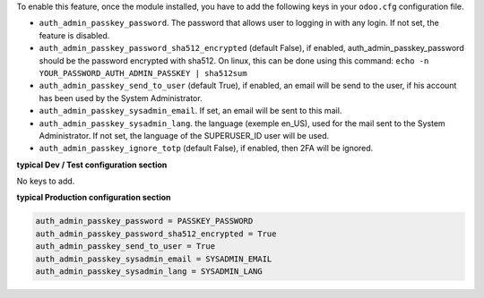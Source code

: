 
To enable this feature, once the module installed, you have to add the
following keys in your ``odoo.cfg`` configuration file.

* ``auth_admin_passkey_password``. The password that allows user to logging in
  with any login. If not set, the feature is disabled.

* ``auth_admin_passkey_password_sha512_encrypted`` (default False), if enabled,
  auth_admin_passkey_password should be the password encrypted with sha512.
  On linux, this can be done using this command:
  ``echo -n YOUR_PASSWORD_AUTH_ADMIN_PASSKEY | sha512sum``

* ``auth_admin_passkey_send_to_user`` (default True), if enabled, an email
  will be send to the user, if his account has been used by the
  System Administrator.

* ``auth_admin_passkey_sysadmin_email``. If set, an email will be sent to this
  mail.

* ``auth_admin_passkey_sysadmin_lang``. the language (exemple en_US), used for
  the mail sent to the System Administrator. If not set, the language of the
  SUPERUSER_ID user will be used.

* ``auth_admin_passkey_ignore_totp`` (default False), if enabled, then 2FA
  will be ignored.

**typical Dev / Test configuration section**

No keys to add.

**typical Production configuration section**


.. code-block:: ini

    auth_admin_passkey_password = PASSKEY_PASSWORD
    auth_admin_passkey_password_sha512_encrypted = True
    auth_admin_passkey_send_to_user = True
    auth_admin_passkey_sysadmin_email = SYSADMIN_EMAIL
    auth_admin_passkey_sysadmin_lang = SYSADMIN_LANG
